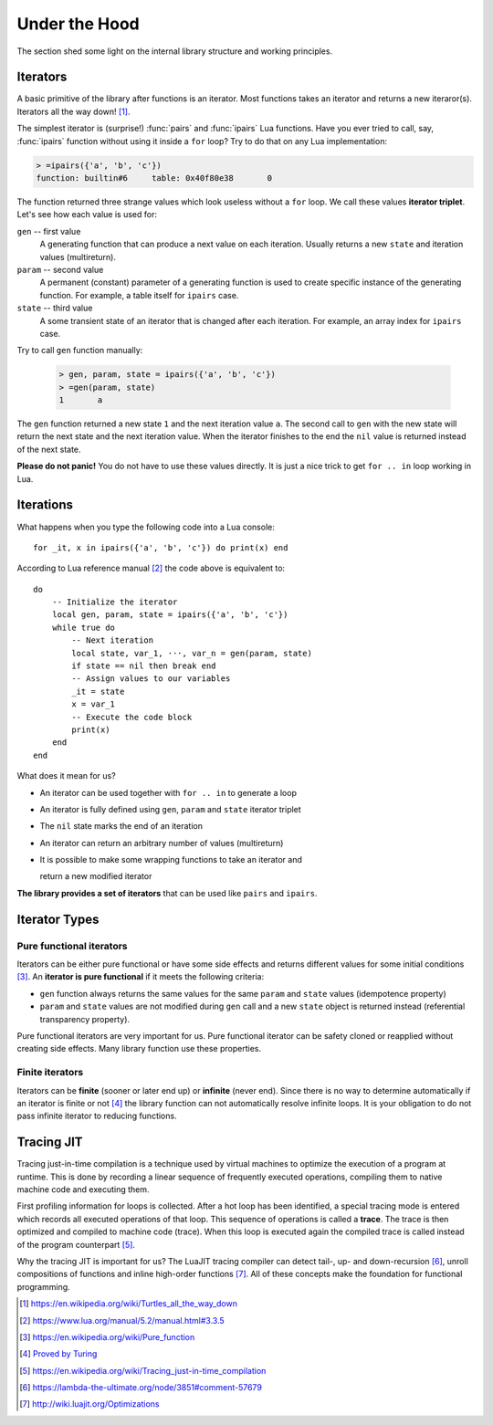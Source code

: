 Under the Hood
==============

.. module:: fun

The section shed some light on the internal library structure and working
principles.

Iterators
---------

A basic primitive of the library after functions is an iterator. Most functions
takes an iterator and returns a new iteraror(s). Iterators all the way down!
[#iterators]_.

The simplest iterator is (surprise!) :func:`pairs` and :func:`ipairs`
Lua functions. Have you ever tried to call, say, :func:`ipairs` function
without using it inside a ``for`` loop? Try to do that on any Lua
implementation:

.. _iterator_triplet:
.. code-block:: bash

    > =ipairs({'a', 'b', 'c'})
    function: builtin#6     table: 0x40f80e38       0

The function returned three strange values which look useless without a ``for``
loop. We call these values **iterator triplet**.
Let's see how each value is used for:

``gen`` -- first value
   A generating function that can produce a next value on each iteration.
   Usually returns a new ``state`` and iteration values (multireturn).

``param`` -- second value
   A permanent (constant) parameter of a generating function is used to create
   specific instance of the generating function. For example, a table itself
   for ``ipairs`` case.

``state`` -- third value
   A some transient state of an iterator that is changed after each iteration.
   For example, an array index for ``ipairs`` case.

Try to call ``gen`` function manually:

   .. code-block:: lua

    > gen, param, state = ipairs({'a', 'b', 'c'})
    > =gen(param, state)
    1       a

The ``gen`` function returned a new state ``1`` and the next iteration
value ``a``. The second call to ``gen`` with the new state will return the next
state  and the next iteration value. When the iterator finishes to the end
the ``nil`` value is returned instead of the next state.

**Please do not panic!** You do not have to use these values directly.
It is just a nice trick to get ``for .. in`` loop working in Lua.

Iterations
----------

What happens when you type the following code into a Lua console::

    for _it, x in ipairs({'a', 'b', 'c'}) do print(x) end

According to Lua reference manual [#lua_for]_ the code above is equivalent to::

    do
        -- Initialize the iterator
        local gen, param, state = ipairs({'a', 'b', 'c'})
        while true do
            -- Next iteration
            local state, var_1, ···, var_n = gen(param, state)
            if state == nil then break end
            -- Assign values to our variables
            _it = state
            x = var_1
            -- Execute the code block
            print(x)
        end
    end

What does it mean for us?

* An iterator can be used together with ``for .. in`` to generate a loop
* An iterator is fully defined using ``gen``, ``param`` and ``state`` iterator
  triplet
* The ``nil`` state marks the end of an iteration
* An iterator can return an arbitrary number of values (multireturn)
* It is possible to make some wrapping functions to take an iterator and

  return a new modified iterator

**The library provides a set of iterators** that can be used like ``pairs``
and ``ipairs``.

Iterator Types
--------------

Pure functional iterators
`````````````````````````

Iterators can be either pure functional or have some side effects and returns
different values for some initial conditions [#pure_function]_. An **iterator is
pure functional** if it meets the following criteria:

- ``gen`` function always returns the same values for the same ``param`` and
  ``state`` values (idempotence property)
- ``param`` and ``state`` values are not modified during ``gen`` call and
  a new ``state`` object is returned instead (referential transparency
  property).

Pure functional iterators are very important for us. Pure functional iterator
can be safety cloned or reapplied without creating side effects. Many library
function use these properties.

Finite iterators
````````````````

Iterators can be **finite** (sooner or later end up) or **infinite**
(never end).
Since there is no way to determine automatically if an iterator is finite or
not [#turing]_ the library function can not automatically resolve infinite
loops. It is your obligation to do not pass infinite iterator to reducing
functions.

Tracing JIT
-----------

Tracing just-in-time compilation is a technique used by virtual machines to
optimize the execution of a program at runtime. This is done by recording a
linear sequence of frequently executed operations, compiling them to native
machine code and executing them.

First profiling information for loops is collected. After a hot loop has been
identified, a special tracing mode is entered which records all executed
operations of that loop. This sequence of operations is called a **trace**.
The trace is then optimized and compiled to machine code (trace). When this
loop is executed again the compiled trace is called instead of the program
counterpart [#tracing_jit]_.

Why the tracing JIT is important for us? The LuaJIT tracing compiler can detect
tail-, up- and down-recursion [#luajit-recursion]_, unroll compositions of
functions and inline high-order functions [#luajit-optimizations]_.
All of these concepts make the foundation for functional programming.

.. [#iterators] https://en.wikipedia.org/wiki/Turtles_all_the_way_down
.. [#lua_for] https://www.lua.org/manual/5.2/manual.html#3.3.5
.. [#pure_function] https://en.wikipedia.org/wiki/Pure_function
.. [#turing] `Proved by Turing <https://en.wikipedia.org/wiki/Halting_problem>`_
.. [#tracing_jit] https://en.wikipedia.org/wiki/Tracing_just-in-time_compilation
.. [#luajit-recursion] https://lambda-the-ultimate.org/node/3851#comment-57679
.. [#luajit-optimizations] http://wiki.luajit.org/Optimizations
